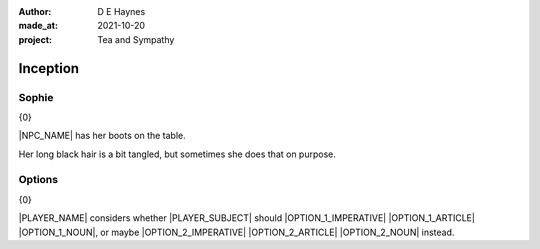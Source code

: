 :author:    D E Haynes
:made_at:   2021-10-20
:project:   Tea and Sympathy

.. entity:: PLAYER
   :types:  tas.types.Character
   :states: tas.types.Motivation.player

.. entity:: NPC
   :types:  tas.types.Character
   :states: tas.types.Motivation.acting

.. entity:: OPTION_1
   :types:  tas.world.Gesture
   :states: tas.world.Fruition.inception

.. entity:: OPTION_2
   :types:  tas.world.Gesture
   :states: tas.world.Fruition.inception

.. entity:: MUG
   :types:  tas.types.Container
   :states: tas.types.Location.inventory

.. entity:: DRAMA
   :types:  tas.drama.Sympathy
   :states: tas.types.Journey.ordeal
            tas.types.Operation.prompt

.. entity:: SETTINGS
   :types:  balladeer.Settings

Inception
=========

Sophie
------

.. condition:: DRAMA.state 0

{0}

|NPC_NAME| has her boots on the table.

Her long black hair is a bit tangled, but sometimes she does that on purpose.

.. property:: NPC.description   |PLAYER_NAME| notices she is wearing her best outfit.
                                A long-sleeved black fishnet top, and a leather bodice.
                                Black woollen miniskirt and leggings.

.. property:: DRAMA.state 1
.. property:: OPTION_1.state tas.types.Availability.allowed
.. property:: OPTION_2.state tas.types.Availability.allowed

Options
-------

.. condition:: DRAMA.state 1

{0}

|PLAYER_NAME| considers whether |PLAYER_SUBJECT| should |OPTION_1_IMPERATIVE| |OPTION_1_ARTICLE| |OPTION_1_NOUN|,
or maybe |OPTION_2_IMPERATIVE| |OPTION_2_ARTICLE| |OPTION_2_NOUN| instead.


.. |NPC_NAME| property:: NPC.name
.. |PLAYER_NAME| property:: PLAYER.name
.. |PLAYER_SUBJECT| property:: PLAYER.names[0].pronoun.subject
.. |OPTION_1_IMPERATIVE| property:: OPTION_1.head.propose[0].verb.imperative
.. |OPTION_1_ARTICLE| property:: OPTION_1.head.propose[0].name.article.indefinite
.. |OPTION_1_NOUN| property:: OPTION_1.head.propose[0].name.noun
.. |OPTION_2_IMPERATIVE| property:: OPTION_2.head.propose[0].verb.imperative
.. |OPTION_2_ARTICLE| property:: OPTION_2.head.propose[0].name.article.definite
.. |OPTION_2_NOUN| property:: OPTION_2.head.propose[0].name.noun
